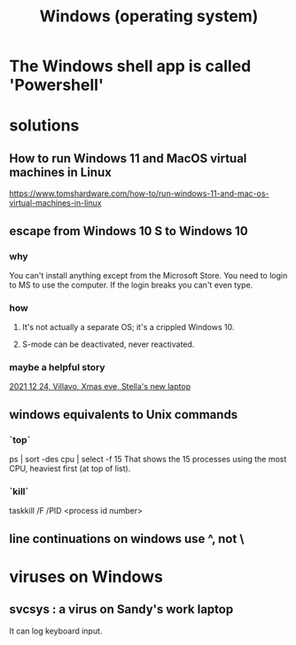 :PROPERTIES:
:ID:       6ac17a73-3658-48c2-b2a8-a75f3a2a1b85
:END:
#+title: Windows (operating system)
* The Windows shell app is called 'Powershell'
* solutions
** How to run Windows 11 and MacOS virtual machines in Linux
   :PROPERTIES:
   :ID:       2734843e-60bb-481b-b1e3-7343c8840414
   :END:
   https://www.tomshardware.com/how-to/run-windows-11-and-mac-os-virtual-machines-in-linux
** escape from Windows 10 S to Windows 10
*** why
    You can't install anything except from the Microsoft Store.
    You need to login to MS to use the computer.
    If the login breaks you can't even type.
*** how
**** It's not actually a separate OS; it's a crippled Windows 10.
**** S-mode can be deactivated, never reactivated.
*** maybe a helpful story
    [[id:f1fbbbc9-bd87-4df1-972a-e1aa989b6d7e][2021 12 24, Villavo, Xmas eve, Stella's new laptop]]
** windows equivalents to Unix commands
*** `top`
    ps | sort -des cpu | select -f 15
    That shows the 15 processes using the most CPU,
    heaviest first (at top of list).
*** `kill`
    taskkill /F /PID <process id number>
** line continuations on windows use ^, not \
* viruses on Windows
** svcsys : a virus on Sandy's work laptop
   :PROPERTIES:
   :ID:       bbd54726-2e3f-45cc-9940-78079e06347b
   :END:
   It can log keyboard input.
